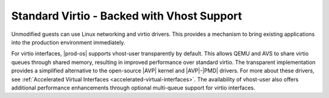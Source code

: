 
.. gzn1477524672918
.. _standard-virtio-backed-with-vhost-support:

===========================================
Standard Virtio - Backed with Vhost Support
===========================================

Unmodified guests can use Linux networking and virtio drivers. This provides a
mechanism to bring existing applications into the production environment
immediately.

For virtio interfaces, |prod-os| supports vhost-user transparently by default.
This allows QEMU and AVS to share virtio queues through shared memory,
resulting in improved performance over standard virtio. The transparent
implementation provides a simplified alternative to the open-source |AVP|
kernel and |AVP|-|PMD| drivers. For more about these drivers, see
:ref:`Accelerated Virtual Interfaces <accelerated-virtual-interfaces>`. The
availability of vhost-user also offers additional performance enhancements
through optional multi-queue support for virtio interfaces.

